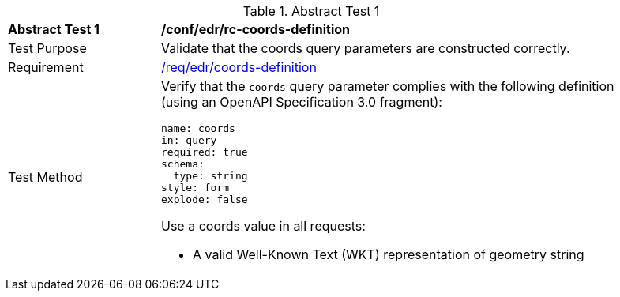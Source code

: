 // [[ats_edr_rc-coords-definition]]
{counter2:ats-id}
[width="90%",cols="2,6a"]
.Abstract Test {ats-id}
|===
^|*Abstract Test {ats-id}* |*/conf/edr/rc-coords-definition*
^|Test Purpose |Validate that the coords query parameters are constructed correctly.
^|Requirement |<<req_edr_coords-definition,/req/edr/coords-definition>>
^|Test Method |Verify that the `coords` query parameter complies with the following definition (using an OpenAPI Specification 3.0 fragment):

[source,YAML]
----
name: coords
in: query
required: true
schema:
  type: string
style: form
explode: false
----

Use a coords value in all requests:

* A valid Well-Known Text (WKT) representation of geometry string

|===
